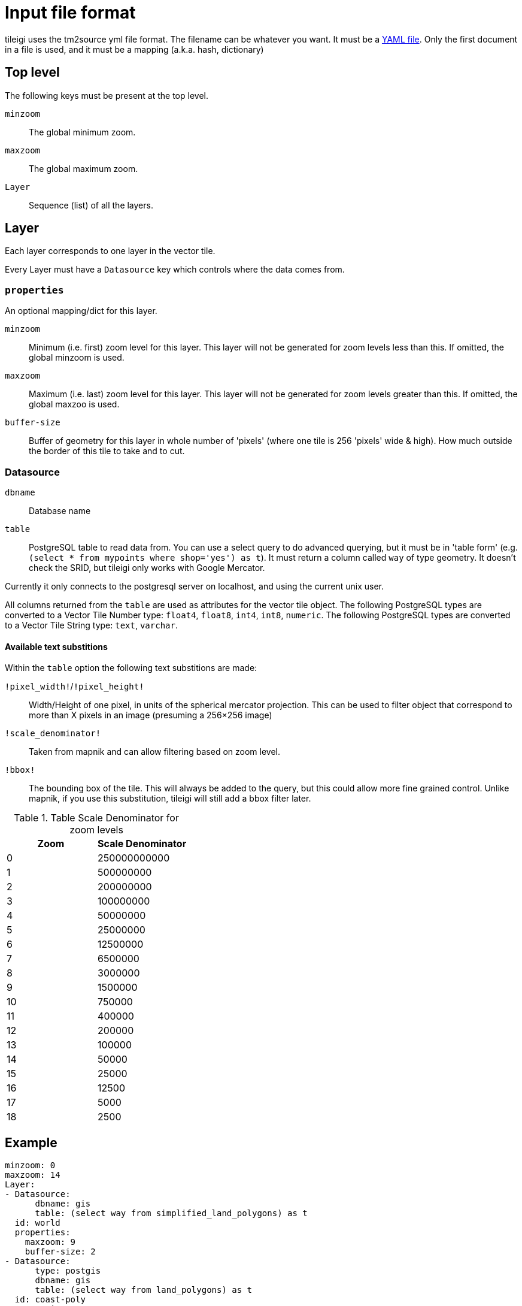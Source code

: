 = Input file format

:toc:

tileigi uses the tm2source yml file format. The filename can be whatever you
want. It must be a link:http://yaml.org/[YAML file]. Only the first document in
a file is used, and it must be a mapping (a.k.a. hash, dictionary)

== Top level

The following keys must be present at the top level.

`minzoom`:: The global minimum zoom.
`maxzoom`:: The global maximum zoom.
`Layer`:: Sequence (list) of all the layers.

== Layer

Each layer corresponds to one layer in the vector tile.

Every Layer must have a `Datasource` key which controls where the data comes from.

=== `properties`

An optional mapping/dict for this layer.

`minzoom`:: Minimum (i.e. first) zoom level for this layer. This layer will not be generated for zoom levels less than this. If omitted, the global minzoom is used.
`maxzoom`:: Maximum (i.e. last) zoom level for this layer. This layer will not be generated for zoom levels greater than this. If omitted, the global maxzoo is used.
`buffer-size`:: Buffer of geometry for this layer in whole number of 'pixels' (where one tile is 256 'pixels' wide & high). How much outside the border of this tile to take and to cut.

=== Datasource

`dbname`:: Database name
`table`:: PostgreSQL table to read data from. You can use a select query to do
advanced querying, but it must be in 'table form' (e.g. `(select * from
mypoints where shop='yes') as t`). It must return a column called `way` of type
geometry. It doesn't check the SRID, but tileigi only works with Google
Mercator.

Currently it only connects to the postgresql server on localhost, and using the current unix user.

All columns returned from the `table` are used as attributes for the vector
tile object. The following PostgreSQL types are converted to a Vector Tile
Number type: `float4`, `float8`, `int4`, `int8`, `numeric`.  The following
PostgreSQL types are converted to a Vector Tile String type: `text`, `varchar`.


==== Available text substitions

Within the `table` option the following text substitions are made:

`!pixel_width!`/`!pixel_height!`:: Width/Height of one pixel, in units of the spherical mercator projection. This can be used to filter object that correspond to more than X pixels in an image (presuming a 256×256 image)
`!scale_denominator!`:: Taken from mapnik and can allow filtering based on zoom level.
`!bbox!`:: The bounding box of the tile. This will always be added to the query, but this could allow more fine grained control. Unlike mapnik, if you use this substitution, tileigi will still add a bbox filter later.

.Table Scale Denominator for zoom levels
|===
|Zoom|Scale Denominator

|0|250000000000
|1|500000000
|2|200000000
|3|100000000
|4|50000000
|5|25000000
|6|12500000
|7|6500000
|8|3000000
|9|1500000
|10|750000
|11|400000
|12|200000
|13|100000
|14|50000
|15|25000
|16|12500
|17|5000
|18|2500
|===


== Example

    minzoom: 0
    maxzoom: 14
    Layer:
    - Datasource:
          dbname: gis
          table: (select way from simplified_land_polygons) as t
      id: world
      properties:
        maxzoom: 9
        buffer-size: 2
    - Datasource:
          type: postgis
          dbname: gis
          table: (select way from land_polygons) as t
      id: coast-poly
      properties:
        maxzoom: 22
        minzoom: 10
        buffer-size: 4

